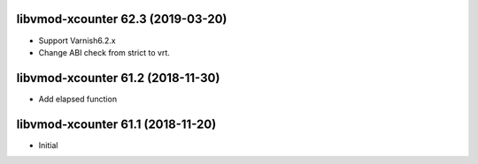 
libvmod-xcounter 62.3 (2019-03-20)
----------------------------------

* Support Varnish6.2.x
* Change ABI check from strict to vrt.

libvmod-xcounter 61.2 (2018-11-30)
----------------------------------

* Add elapsed function

libvmod-xcounter 61.1 (2018-11-20)
----------------------------------

* Initial
